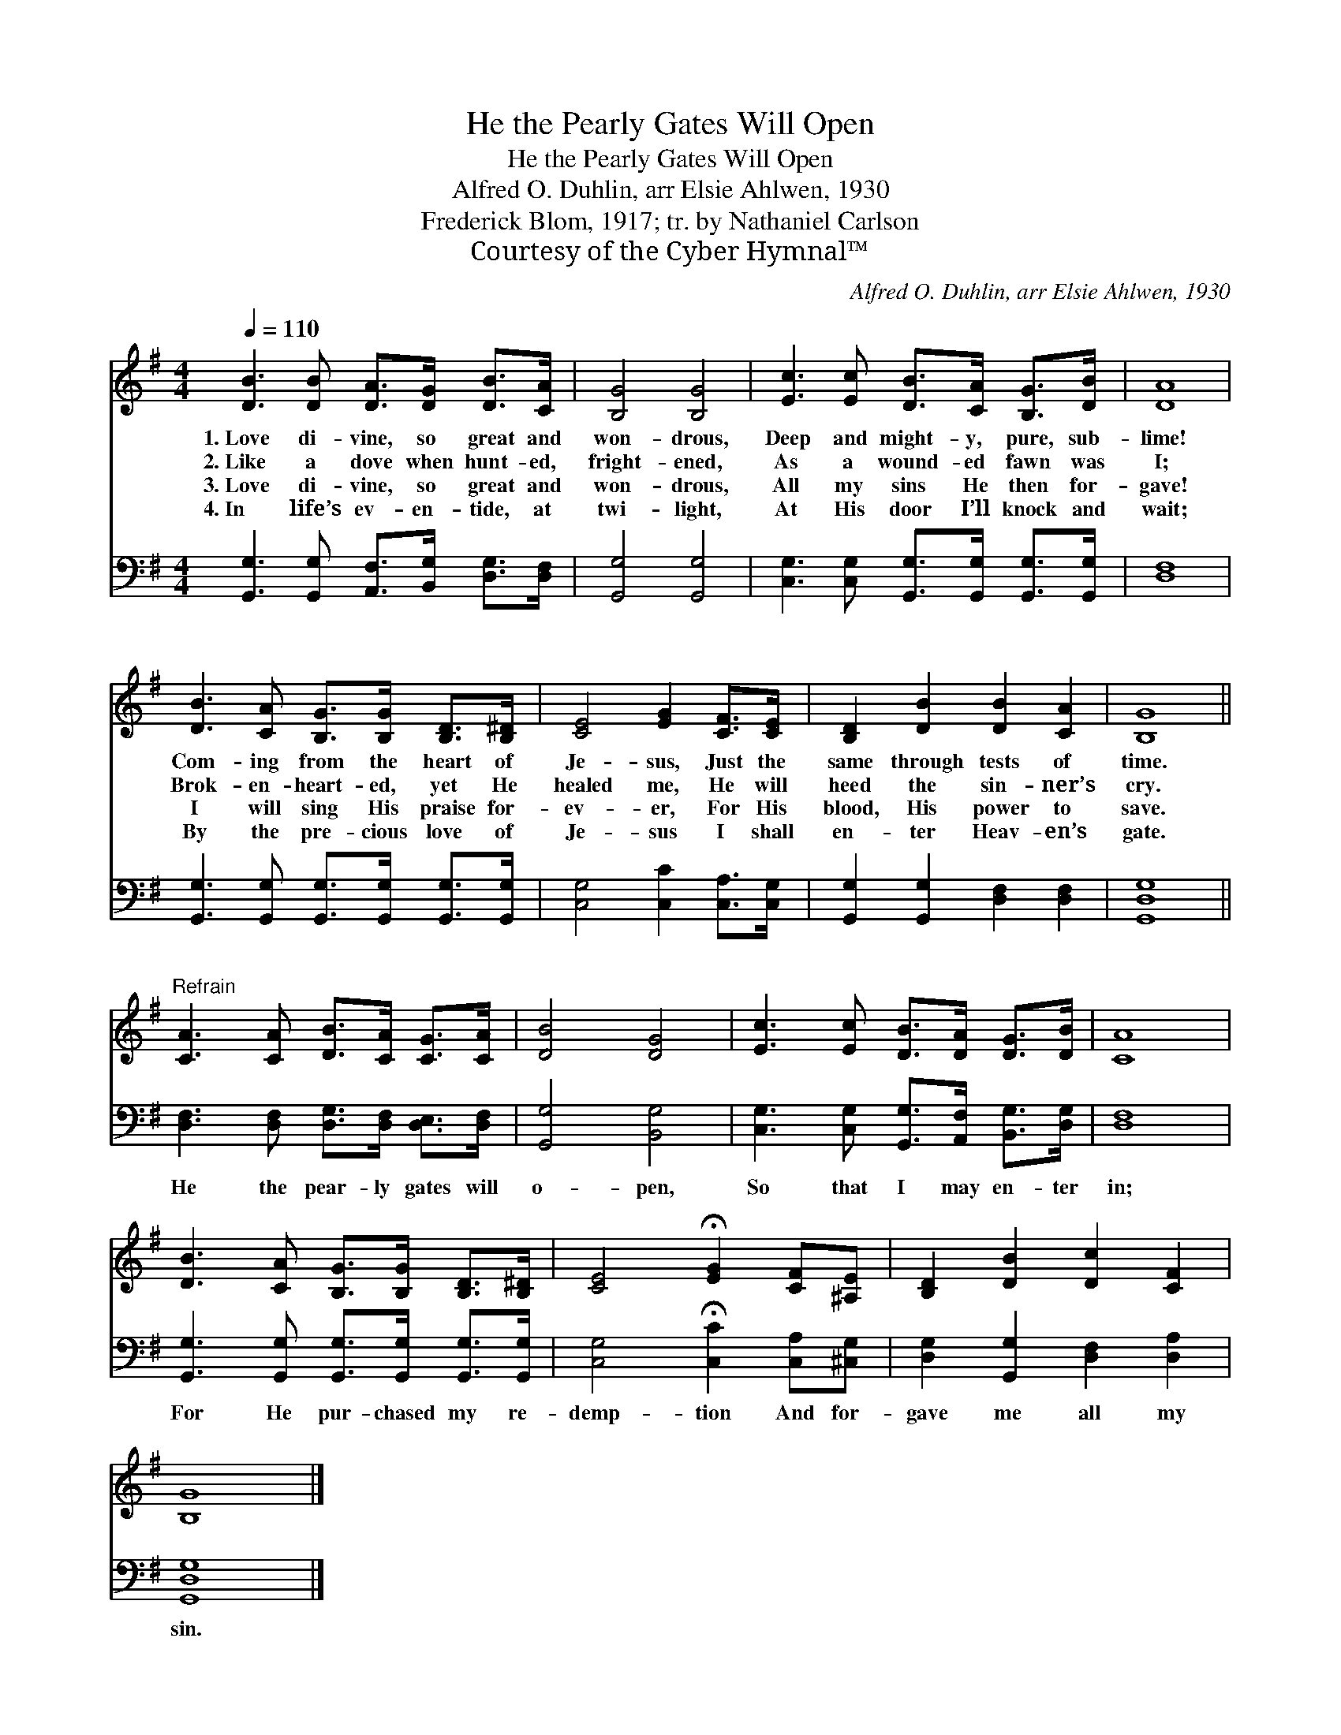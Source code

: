X:1
T:He the Pearly Gates Will Open
T:He the Pearly Gates Will Open
T:Alfred O. Duhlin, arr Elsie Ahlwen, 1930
T:Frederick Blom, 1917; tr. by Nathaniel Carlson
T:Courtesy of the Cyber Hymnal™
C:Alfred O. Duhlin, arr Elsie Ahlwen, 1930
Z:Courtesy of the Cyber Hymnal™
%%score 1 2
L:1/8
Q:1/4=110
M:4/4
K:G
V:1 treble 
V:2 bass 
V:1
 [DB]3 [DB] [DA]>[DG] [DB]>[CA] | [B,G]4 [B,G]4 | [Ec]3 [Ec] [DB]>[CA] [B,G]>[DB] | [DA]8 | %4
w: 1.~Love di- vine, so great and|won- drous,|Deep and might- y, pure, sub-|lime!|
w: 2.~Like a dove when hunt- ed,|fright- ened,|As a wound- ed fawn was|I;|
w: 3.~Love di- vine, so great and|won- drous,|All my sins He then for-|gave!|
w: 4.~In life’s ev- en- tide, at|twi- light,|At His door I’ll knock and|wait;|
 [DB]3 [CA] [B,G]>[B,G] [B,D]>[B,^D] | [CE]4 [EG]2 [CF]>[CE] | [B,D]2 [DB]2 [DB]2 [CA]2 | [B,G]8 || %8
w: Com- ing from the heart of|Je- sus, Just the|same through tests of|time.|
w: Brok- en- heart- ed, yet He|healed me, He will|heed the sin- ner’s|cry.|
w: I will sing His praise for-|ev- er, For His|blood, His power to|save.|
w: By the pre- cious love of|Je- sus I shall|en- ter Heav- en’s|gate.|
"^Refrain" [CA]3 [CA] [DB]>[CA] [CG]>[CA] | [DB]4 [DG]4 | [Ec]3 [Ec] [DB]>[DA] [DG]>[DB] | [CA]8 | %12
w: ||||
w: ||||
w: ||||
w: ||||
 [DB]3 [CA] [B,G]>[B,G] [B,D]>[B,^D] | [CE]4 !fermata![EG]2 [CF][^A,E] | [B,D]2 [DB]2 [Dc]2 [CF]2 | %15
w: |||
w: |||
w: |||
w: |||
 [B,G]8 |] %16
w: |
w: |
w: |
w: |
V:2
 [G,,G,]3 [G,,G,] [A,,F,]>[B,,G,] [D,G,]>[D,F,] | [G,,G,]4 [G,,G,]4 | %2
w: ~ ~ ~ ~ ~ ~|~ ~|
 [C,G,]3 [C,G,] [G,,G,]>[G,,G,] [G,,G,]>[G,,G,] | [D,F,]8 | %4
w: ~ ~ ~ ~ ~ ~|~|
 [G,,G,]3 [G,,G,] [G,,G,]>[G,,G,] [G,,G,]>[G,,G,] | [C,G,]4 [C,C]2 [C,A,]>[C,G,] | %6
w: ~ ~ ~ ~ ~ ~|~ ~ ~ ~|
 [G,,G,]2 [G,,G,]2 [D,F,]2 [D,F,]2 | [G,,D,G,]8 || [D,F,]3 [D,F,] [D,G,]>[D,F,] [D,E,]>[D,F,] | %9
w: ~ ~ ~ ~|~|He the pear- ly gates will|
 [G,,G,]4 [B,,G,]4 | [C,G,]3 [C,G,] [G,,G,]>[A,,F,] [B,,G,]>[D,G,] | [D,F,]8 | %12
w: o- pen,|So that I may en- ter|in;|
 [G,,G,]3 [G,,G,] [G,,G,]>[G,,G,] [G,,G,]>[G,,G,] | [C,G,]4 !fermata![C,C]2 [C,A,][^C,G,] | %14
w: For He pur- chased my re-|demp- tion And for-|
 [D,G,]2 [G,,G,]2 [D,F,]2 [D,A,]2 | [G,,D,G,]8 |] %16
w: gave me all my|sin.|

